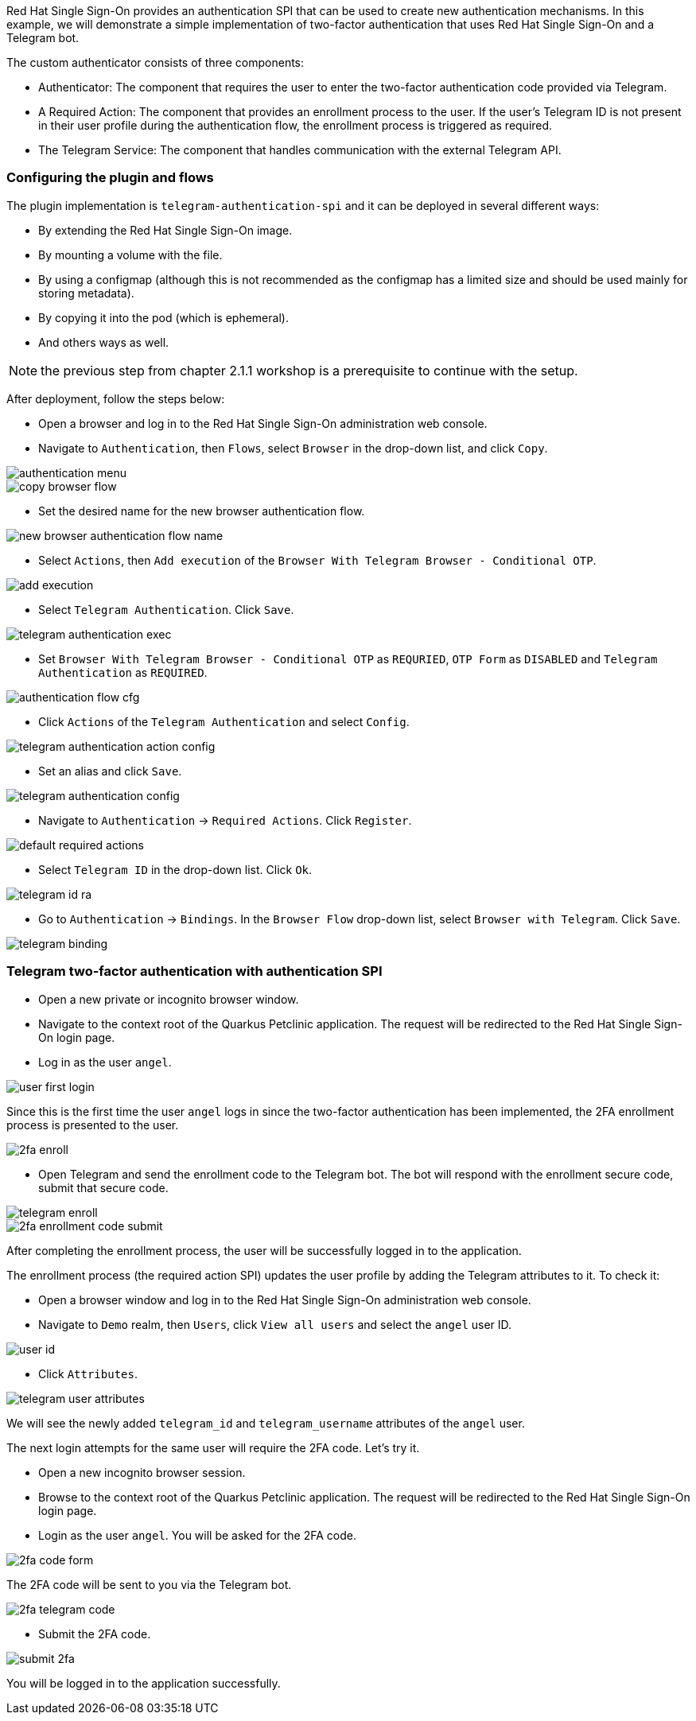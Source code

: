 Red Hat Single Sign-On provides an authentication SPI that can be used to create new authentication mechanisms. In this example, we will demonstrate a simple implementation of two-factor authentication that uses Red Hat Single Sign-On and a Telegram bot.

The custom authenticator consists of three components:

* Authenticator: The component that requires the user to enter the two-factor authentication code provided via Telegram.

* A Required Action: The component that provides an enrollment process to the user. If the user's Telegram ID is not present in their user profile during the authentication flow, the enrollment process is triggered as required.

* The Telegram Service: The component that handles communication with the external Telegram API.

[#presetup]
=== Configuring the plugin and flows

The plugin implementation is `telegram-authentication-spi` and it can be deployed in several different ways:

* By extending the Red Hat Single Sign-On image.
* By mounting a volume with the file.
* By using a configmap (although this is not recommended as the configmap has a limited size and should be used mainly for storing metadata).
* By copying it into the pod (which is ephemeral).
* And others ways as well.

NOTE: the previous step from chapter 2.1.1 workshop is a prerequisite to continue with the setup.

After deployment, follow the steps below:

* Open a browser and log in to the Red Hat Single Sign-On administration web console.

* Navigate to `Authentication`, then `Flows`, select `Browser` in the drop-down list, and click `Copy`.

image::authentication/authentication-menu.png[]

image::authentication/copy-browser-flow.png[]

* Set the desired name for the new browser authentication flow.

image::authentication/new-browser-authentication-flow-name.png[]

* Select `Actions`, then `Add execution` of the  `Browser With Telegram Browser - Conditional OTP`.

image::authentication/add-execution.png[]

* Select `Telegram Authentication`. Click `Save`.

image::authentication/telegram-authentication-exec.png[]

* Set `Browser With Telegram Browser - Conditional OTP` as `REQURIED`, `OTP Form` as `DISABLED` and `Telegram Authentication` as `REQUIRED`.

image::authentication/authentication-flow-cfg.png[]

* Click `Actions` of the `Telegram Authentication` and select `Config`.

image::authentication/telegram-authentication-action-config.png[]

* Set an alias and click `Save`.

image::authentication/telegram-authentication-config.png[]

* Navigate to `Authentication` → `Required Actions`. Click `Register`.

image::authentication/default-required-actions.png[]

* Select `Telegram ID` in the drop-down list. Click `Ok`.

image::authentication/telegram-id-ra.png[]

* Go to `Authentication` → `Bindings`. In the `Browser Flow` drop-down list, select `Browser with Telegram`. Click `Save`.

image::authentication/telegram-binding.png[]

[#telegram2fa]
=== Telegram two-factor authentication with authentication SPI

* Open a new private or incognito browser window.
* Navigate to the context root of the Quarkus Petclinic application. The request will be redirected to the Red Hat Single Sign-On login page.
* Log in as the user `angel`.

image::authentication/user-first-login.png[]

Since this is the first time the user `angel` logs in since the two-factor authentication has been implemented, the 2FA enrollment process is presented to the user.

image::authentication/2fa-enroll.png[]

* Open Telegram and send the enrollment code to the Telegram bot. The bot will respond with the enrollment secure code, submit that secure code.

image::authentication/telegram-enroll.png[]

image::authentication/2fa-enrollment-code-submit.png[]

After completing the enrollment process, the user will be successfully logged in to the application.

The enrollment process (the required action SPI) updates the user profile by adding the Telegram attributes to it. To check it:

* Open a browser window and log in to the Red Hat Single Sign-On administration web console.

* Navigate to `Demo` realm, then `Users`, click `View all users` and select the `angel` user ID.

image::authentication/user-id.png[]

* Click `Attributes`.

image::authentication/telegram-user-attributes.png[]

We will see the newly added `telegram_id` and `telegram_username` attributes of the `angel` user.

The next login attempts for the same user will require the 2FA code. Let's try it.

* Open a new incognito browser session.
* Browse to the context root of the Quarkus Petclinic application. The request will be redirected to the Red Hat Single Sign-On login page.
* Login as the user `angel`. You will be asked for the 2FA code.

image::authentication/2fa-code-form.png[]

The 2FA code will be sent to you via the Telegram bot.

image::authentication/2fa-telegram-code.png[]

* Submit the 2FA code.

image::authentication/submit-2fa.png[]

You will be logged in to the application successfully.

